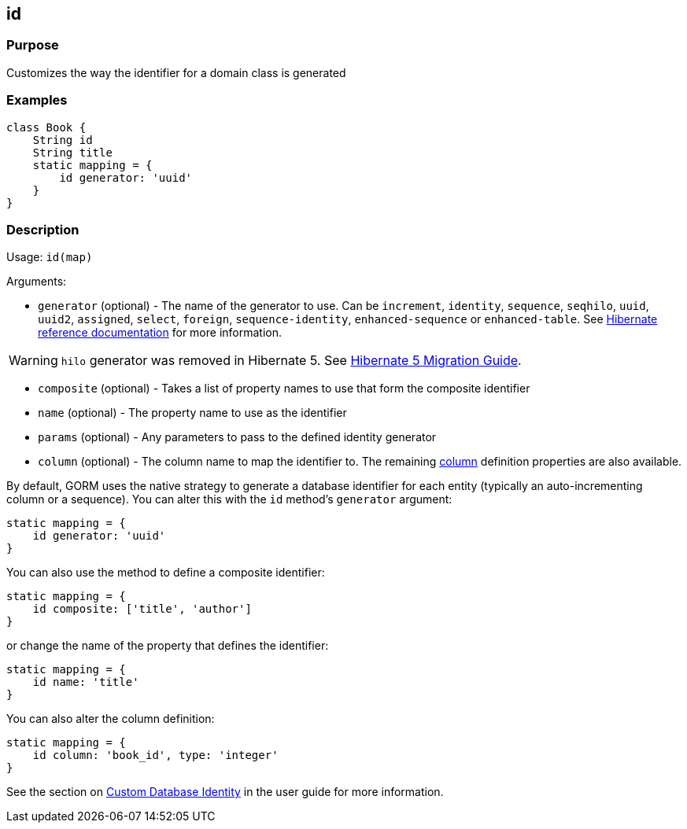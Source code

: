 
== id



=== Purpose


Customizes the way the identifier for a domain class is generated


=== Examples


[source,groovy]
----
class Book {
    String id
    String title
    static mapping = {
        id generator: 'uuid'
    }
}
----


=== Description


Usage: `id(map)`

Arguments:

* `generator` (optional) - The name of the generator to use. Can be `increment`, `identity`, `sequence`, `seqhilo`, `uuid`, `uuid2`, `assigned`, `select`, `foreign`, `sequence-identity`, `enhanced-sequence` or `enhanced-table`. See https://docs.jboss.org/hibernate/orm/current/userguide/html_single/Hibernate_User_Guide.html#identifiers-generators[Hibernate reference documentation] for more information.

WARNING: `hilo` generator was removed in Hibernate 5. See https://github.com/hibernate/hibernate-orm/blob/5.0/migration-guide.adoc[Hibernate 5 Migration Guide].

* `composite` (optional) - Takes a list of property names to use that form the composite identifier
* `name` (optional) - The property name to use as the identifier
* `params` (optional) - Any parameters to pass to the defined identity generator
* `column` (optional) - The column name to map the identifier to. The remaining link:column.html[column] definition properties are also available.

By default, GORM uses the native strategy to generate a database identifier for each entity (typically an auto-incrementing column or a sequence). You can alter this with the `id` method's `generator` argument:

[,groovy]
----
static mapping = {
    id generator: 'uuid'
}
----

You can also use the method to define a composite identifier:

[,groovy]
----
static mapping = {
    id composite: ['title', 'author']
}
----

or change the name of the property that defines the identifier:

[,groovy]
----
static mapping = {
    id name: 'title'
}
----

You can also alter the column definition:

[,groovy]
----
static mapping = {
    id column: 'book_id', type: 'integer'
}
----

See the section on https://gorm.grails.org/{gormVersion}/hibernate/manual/index.html#identity[Custom Database Identity] in the user guide for more information.
